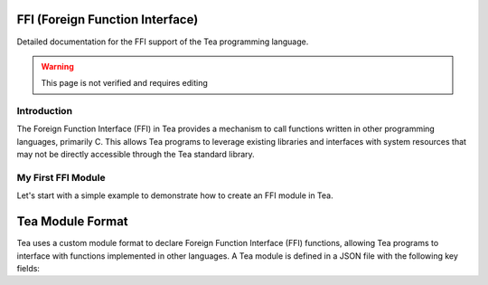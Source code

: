 FFI (Foreign Function Interface)
================================

Detailed documentation for the FFI support of the Tea programming language.

.. warning::
	
	This page is not verified and requires editing

Introduction
------------

The Foreign Function Interface (FFI) in Tea provides a mechanism to call functions written in other programming languages, primarily C. This allows Tea programs to leverage existing libraries and interfaces with system resources that may not be directly accessible through the Tea standard library.

My First FFI Module
-------------------

Let's start with a simple example to demonstrate how to create an FFI module in Tea.

.. dropdown:: Step 1: Define your C function

	First, let's create a simple C function that we want to call from Tea:

	.. code:: c

		// myModule.c
		// namespacing with "_(module name)__(function name)" is optional, but recommended to avoid naming issues
		int _myModule__add(int a, int b) {
		  return a + b;
		}

.. dropdown:: Step 2: Create the Tea FFI binding

	Now, we'll create a Tea module that declares our function:

	.. code:: c

		// myModule.json
		{
		  "format": 3,
		  "namespace": "_myModule__", // This depends on how you defined your function.
		                              // Internally, Tea will concatenate this with the function being called.
		                              // For example: _myModule__myFunction
		                              // If you do not have a namespace (for example defined as: myFunction), leave this empty
		  "functions": {
		    // Declare our function
		    "add": {
		      "return": "INT",
		      "args": ["INT", "INT"],
		      "vararg": false
		    }
		  }
		}

.. dropdown:: Step 3: Building and using the module

	Compile the C code into a shared library:

	.. code:: bash

		$ clang -c myModule.c -o myModule.o
		$ ar rcs myModule.lib myModule.o

.. dropdown:: Step 4: Now, you can use the module in your Tea code

	.. code:: tea

		using "io";
		using "myModule";

		public func main() -> int
			var result: int = myModule::add(40, 2);
			io::printf("The result is: %d\n", result); // Output: The result is: 42

			return 0;
		end

Tea Module Format
=================

Tea uses a custom module format to declare Foreign Function Interface (FFI) functions, allowing Tea programs to interface with functions implemented in other languages.
A Tea module is defined in a JSON file with the following key fields:

.. dropdown:: ``format``

   **Required**

   Specifies the version of the Tea module format.

   - Currently, the only valid value is ``3``.
   - This field is used to ensure compatibility with the Tea compiler.

.. dropdown:: ``namespace``

   **Required**

   Defines the namespace prefix that will be prepended to function names.

   - The namespace is concatenated with the function name when Tea calls the function internally.
   - Example: If ``namespace`` is ``"_myModule__"`` and the function is ``"add"``, Tea will call ``"_myModule__add"``.
   - If your functions don't use a namespace in their implementation, use an empty string ``""``.

.. dropdown:: ``functions``

   **Required**

   An object containing function declarations, where each key is the function name and the value is an object describing the function signature.

   Each function definition includes:
   
   - ``return``: The return type of the function.
   - ``args``: An array of parameter types the function accepts.
   - ``vararg``: A boolean indicating whether the function accepts a variadic number of arguments.

.. dropdown:: Supported Types

   Tea modules support the following data types for function arguments and return values:

   - **INT**: 32-bit integer
   - **FLOAT**: Single precision floating-point
   - **DOUBLE**: Double precision floating-point
   - **CHAR**: Single character (8-bit integer)
   - **STRING**: Text string
   - **VOID**: No return value
   - **BOOL**: Boolean (true/false)
   - **LONG**: 64-bit integer

.. dropdown:: Usage Notes

   - The module file should be named with a ``.json`` extension.
   - The ``namespace`` should match how your function is implemented in native code.
   - Functions must be explicitly declared before they can be called from Tea.
   - The ``vararg`` property allows functions to accept a variable number of arguments after the specified ones.
